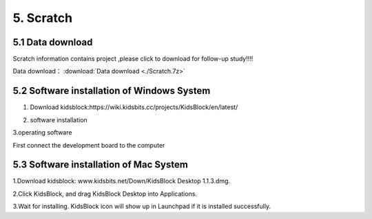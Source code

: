 5. Scratch
==========

5.1 Data download
-----------------

Scratch information contains project ,please click to download for
follow-up study!!!!

Data download： :download:`Data download <./Scratch.7z>`

5.2 Software installation of Windows System
-------------------------------------------

1. Download
   kidsblock:https://wiki.kidsbits.cc/projects/KidsBlock/en/latest/

   |image1|

2. software installation |image2|

3.operating software

First connect the development board to the computer

|image3|

5.3 Software installation of Mac System
---------------------------------------

1.Download kidsblock: www.kidsbits.net/Down/KidsBlock Desktop 1.1.3.dmg.
|Img|

2.Click KidsBlock, and drag KidsBlock Desktop into Applications.
|image4|

3.Wait for installing. KidsBlock icon will show up in Launchpad if it is
installed successfully. |image5|

.. |image1| image:: ./media/Ani.gif
.. |image2| image:: ./media/An.gif
.. |image3| image:: ./media/A.gif
.. |Img| image:: ./media/img-20230302102209-1749281036490-1.png
.. |image4| image:: ./media/img-20230302102213-1749281036490-2.png
.. |image5| image:: media/img-20230302102218.png
